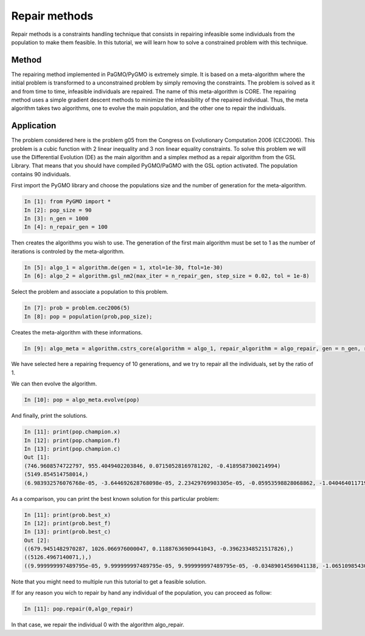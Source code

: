 .. _repair_methods:

=======================================================================
Repair methods
=======================================================================
Repair methods is a constraints handling technique that consists in 
repairing infeasible some individuals from the population to make 
them feasible. In this tutorial, we will learn how to solve a 
constrained problem with this technique.

Method
##########
The repairing method implemented in PaGMO/PyGMO is extremely simple.
It is based on a meta-algorithm where the initial problem is 
transformed to a unconstrained problem by simply removing the 
constraints. The problem is solved as it and from time to time, 
infeasible individuals are repaired. The name of this meta-algorithm
is CORE. The repairing method uses a simple gradient descent methods
to minimize the infeasibility of the repaired individual. Thus, the
meta algorithm takes two algorithms, one to evolve the main population,
and the other one to repair the individuals. 

Application
###########
The problem considered here is the problem g05 from the Congress on 
Evolutionary Computation 2006 (CEC2006). This problem is a cubic
function with 2 linear inequality and 3 non linear equality 
constraints. To solve this problem we will use the Differential
Evolution (DE) as the main algorithm and a simplex method as a repair 
algorithm from the GSL Library. That means that you should have 
compiled PyGMO/PaGMO with the GSL option activated. The population 
contains 90 individuals.

First import the PyGMO library and choose the populations size and the
number of generation for the meta-algorithm.

.. code-block:: python
   
   In [1]: from PyGMO import *
   In [2]: pop_size = 90
   In [3]: n_gen = 1000
   In [4]: n_repair_gen = 100

Then creates the algorithms you wish to use. The generation of the
first main algorithm must be set to 1 as the number of iterations is
controled by the meta-algorithm.

.. code-block:: python

   In [5]: algo_1 = algorithm.de(gen = 1, xtol=1e-30, ftol=1e-30)
   In [6]: algo_2 = algorithm.gsl_nm2(max_iter = n_repair_gen, step_size = 0.02, tol = 1e-8)


Select the problem and associate a population to this problem.

.. code-block:: python

   In [7]: prob = problem.cec2006(5)
   In [8]: pop = population(prob,pop_size);

Creates the meta-algorithm with these informations.

.. code-block:: python

   In [9]: algo_meta = algorithm.cstrs_core(algorithm = algo_1, repair_algorithm = algo_repair, gen = n_gen, repair_frequency = 10, repair_ratio = 1., f_tol = 1e-15, x_tol = 1e-15)

We have selected here a repairing frequency of 10 generations, and 
we try to repair all the individuals, set by the ratio of 1.

We can then evolve the algorithm.

.. code-block:: python

   In [10]: pop = algo_meta.evolve(pop)


And finally, print the solutions.

.. code-block:: python

   In [11]: print(pop.champion.x)
   In [12]: print(pop.champion.f)
   In [13]: print(pop.champion.c)
   Out [1]:
   (746.9608574722797, 955.4049402203846, 0.07150528169781202, -0.4189587300214994)
   (5149.854514758014,)
   (6.983932576076768e-05, -3.644692628768098e-05, 2.23429769903305e-05, -0.05953598828068862, -1.0404640117193114)

As a comparison, you can print the best known solution for this
particular problem:

.. code-block:: python

   In [11]: print(prob.best_x)
   In [12]: print(prob.best_f)
   In [13]: print(prob.best_c)
   Out [2]:
   ((679.9451482970287, 1026.066976000047, 0.11887636909441043, -0.39623348521517826),)
   ((5126.4967140071,),)
   ((9.999999997489795e-05, 9.999999997489795e-05, 9.999999997489795e-05, -0.03489014569041138, -1.0651098543095887),)

Note that you might need to multiple run this tutorial to get a
feasible solution.

If for any reason you wich to repair by hand any individual of the 
population, you can proceed as follow:

.. code-block:: python

   In [11]: pop.repair(0,algo_repair)

In that case, we repair the individual 0 with the algorithm 
algo_repair.
